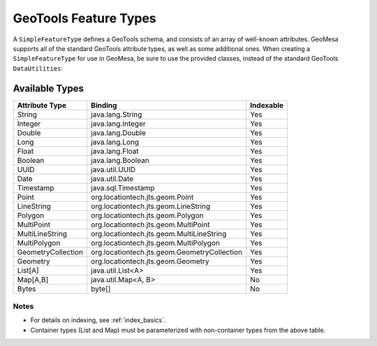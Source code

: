 .. _attribute_types:

GeoTools Feature Types
======================

A ``SimpleFeatureType`` defines a GeoTools schema, and consists of an array of well-known attributes. GeoMesa
supports all of the standard GeoTools attribute types, as well as some additional ones. When creating
a ``SimpleFeatureType`` for use in GeoMesa, be sure to use the provided classes, instead of the standard
GeoTools ``DataUtilities``:

.. tabs::

    .. code-tab:: java

        import org.locationtech.geomesa.utils.interop.SimpleFeatureTypes;

        SimpleFeatureTypes.createType("example", "name:String,dtg:Date,*geom:Point:srid=4326");

    .. code-tab:: scala

        import org.locationtech.geomesa.utils.geotools.SimpleFeatureTypes

        SimpleFeatureTypes.createType("example", "name:String,dtg:Date,*geom:Point:srid=4326")

Available Types
---------------

================== ============================================== =========
Attribute Type     Binding                                        Indexable
================== ============================================== =========
String             java.lang.String                               Yes
Integer            java.lang.Integer                              Yes
Double             java.lang.Double                               Yes
Long               java.lang.Long                                 Yes
Float              java.lang.Float                                Yes
Boolean            java.lang.Boolean                              Yes
UUID               java.util.UUID                                 Yes
Date               java.util.Date                                 Yes
Timestamp          java.sql.Timestamp                             Yes
Point              org.locationtech.jts.geom.Point                Yes
LineString         org.locationtech.jts.geom.LineString           Yes
Polygon            org.locationtech.jts.geom.Polygon              Yes
MultiPoint         org.locationtech.jts.geom.MultiPoint           Yes
MultiLineString    org.locationtech.jts.geom.MultiLineString      Yes
MultiPolygon       org.locationtech.jts.geom.MultiPolygon         Yes
GeometryCollection org.locationtech.jts.geom.GeometryCollection   Yes
Geometry           org.locationtech.jts.geom.Geometry             Yes
List[A]            java.util.List<A>                              Yes
Map[A,B]           java.util.Map<A, B>                            No
Bytes              byte[]                                         No
================== ============================================== =========

Notes
^^^^^
* For details on indexing, see :ref:`index_basics`.
* Container types (List and Map) must be parameterized with non-container types from the above table.
